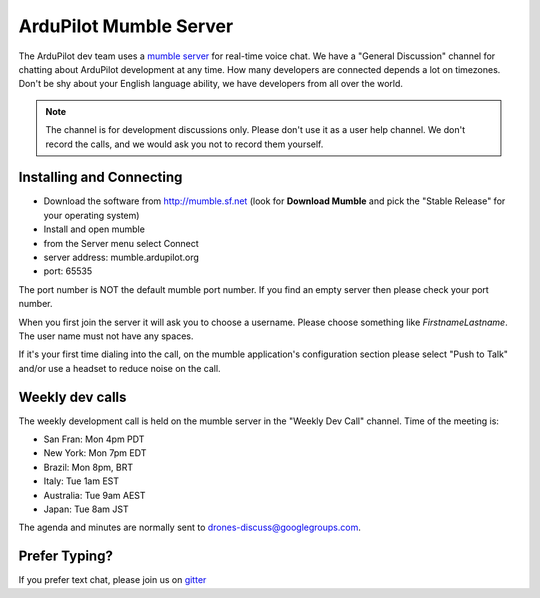 .. _ardupilot-mumble-server:

=======================
ArduPilot Mumble Server
=======================

The ArduPilot dev team uses a `mumble server <http://wiki.mumble.info/wiki/Main_Page>`__ for real-time voice chat.  We have a "General Discussion" channel for chatting about ArduPilot development at any time. How many developers are connected depends a lot on timezones.  Don't be shy about your English language ability, we have developers from all over the world.

.. note::

   The channel is for development discussions only. Please don't use it as a user help channel.
   We don't record the calls, and we would ask you not to record them yourself.

Installing and Connecting
-------------------------

-  Download the software from http://mumble.sf.net (look for **Download Mumble** and pick the "Stable Release" for your operating system)
-  Install and open mumble
-  from the Server menu select Connect
-  server address: mumble.ardupilot.org
-  port: 65535

.. note::

The port number is NOT the default mumble port number. If you find an empty server then please check your port number.

When you first join the server it will ask you to choose a username. Please choose something like *FirstnameLastname*. The user name must not have any spaces.

If it's your first time dialing into the call, on the mumble application's configuration section please select "Push to Talk" and/or use a headset to reduce noise on the call.

.. image:: ../../../images/mumble-push-to-talk.png
    :target: ../_images/mumble-push-to-talk.png

Weekly dev calls
----------------

The weekly development call is held on the mumble server in the "Weekly Dev Call" channel.  Time of the meeting is:

- San Fran: Mon 4pm PDT
- New York: Mon 7pm EDT
- Brazil: Mon 8pm, BRT
- Italy: Tue 1am EST
- Australia: Tue 9am AEST
- Japan: Tue 8am JST

The agenda and minutes are normally sent to drones-discuss@googlegroups.com.

Prefer Typing?
--------------

If you prefer text chat, please join us on `gitter <https://gitter.im/ArduPilot/ardupilot>`__
